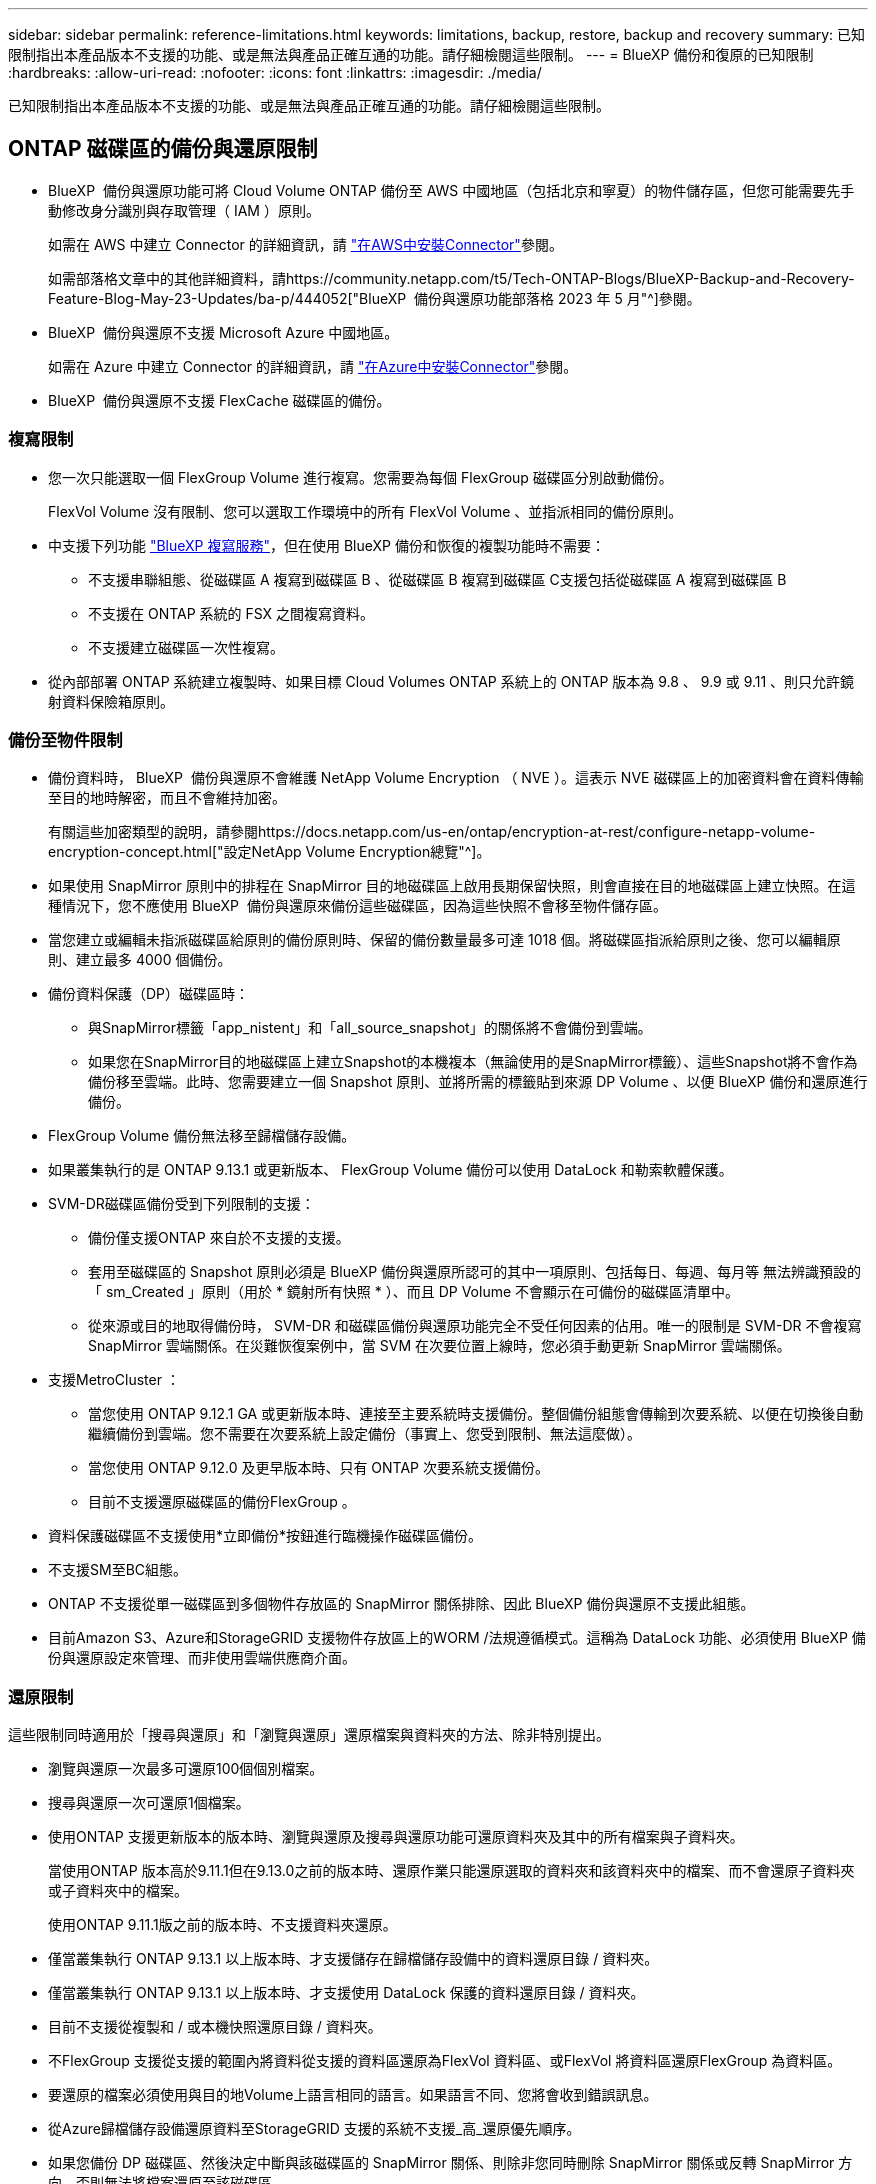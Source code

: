 ---
sidebar: sidebar 
permalink: reference-limitations.html 
keywords: limitations, backup, restore, backup and recovery 
summary: 已知限制指出本產品版本不支援的功能、或是無法與產品正確互通的功能。請仔細檢閱這些限制。 
---
= BlueXP 備份和復原的已知限制
:hardbreaks:
:allow-uri-read: 
:nofooter: 
:icons: font
:linkattrs: 
:imagesdir: ./media/


[role="lead"]
已知限制指出本產品版本不支援的功能、或是無法與產品正確互通的功能。請仔細檢閱這些限制。



== ONTAP 磁碟區的備份與還原限制

* BlueXP  備份與還原功能可將 Cloud Volume ONTAP 備份至 AWS 中國地區（包括北京和寧夏）的物件儲存區，但您可能需要先手動修改身分識別與存取管理（ IAM ）原則。
+
如需在 AWS 中建立 Connector 的詳細資訊，請 https://docs.netapp.com/us-en/bluexp-setup-admin/task-install-connector-aws-bluexp.html["在AWS中安裝Connector"^]參閱。

+
如需部落格文章中的其他詳細資料，請https://community.netapp.com/t5/Tech-ONTAP-Blogs/BlueXP-Backup-and-Recovery-Feature-Blog-May-23-Updates/ba-p/444052["BlueXP  備份與還原功能部落格 2023 年 5 月"^]參閱。

* BlueXP  備份與還原不支援 Microsoft Azure 中國地區。
+
如需在 Azure 中建立 Connector 的詳細資訊，請 https://docs.netapp.com/us-en/bluexp-setup-admin/task-install-connector-azure-bluexp.html["在Azure中安裝Connector"^]參閱。

* BlueXP  備份與還原不支援 FlexCache 磁碟區的備份。




=== 複寫限制

* 您一次只能選取一個 FlexGroup Volume 進行複寫。您需要為每個 FlexGroup 磁碟區分別啟動備份。
+
FlexVol Volume 沒有限制、您可以選取工作環境中的所有 FlexVol Volume 、並指派相同的備份原則。

* 中支援下列功能 https://docs.netapp.com/us-en/bluexp-replication/index.html["BlueXP 複寫服務"]，但在使用 BlueXP 備份和恢復的複製功能時不需要：
+
** 不支援串聯組態、從磁碟區 A 複寫到磁碟區 B 、從磁碟區 B 複寫到磁碟區 C支援包括從磁碟區 A 複寫到磁碟區 B
** 不支援在 ONTAP 系統的 FSX 之間複寫資料。
** 不支援建立磁碟區一次性複寫。


* 從內部部署 ONTAP 系統建立複製時、如果目標 Cloud Volumes ONTAP 系統上的 ONTAP 版本為 9.8 、 9.9 或 9.11 、則只允許鏡射資料保險箱原則。




=== 備份至物件限制

* 備份資料時， BlueXP  備份與還原不會維護 NetApp Volume Encryption （ NVE ）。這表示 NVE 磁碟區上的加密資料會在資料傳輸至目的地時解密，而且不會維持加密。
+
有關這些加密類型的說明，請參閱https://docs.netapp.com/us-en/ontap/encryption-at-rest/configure-netapp-volume-encryption-concept.html["設定NetApp Volume Encryption總覽"^]。



* 如果使用 SnapMirror 原則中的排程在 SnapMirror 目的地磁碟區上啟用長期保留快照，則會直接在目的地磁碟區上建立快照。在這種情況下，您不應使用 BlueXP  備份與還原來備份這些磁碟區，因為這些快照不會移至物件儲存區。
* 當您建立或編輯未指派磁碟區給原則的備份原則時、保留的備份數量最多可達 1018 個。將磁碟區指派給原則之後、您可以編輯原則、建立最多 4000 個備份。
* 備份資料保護（DP）磁碟區時：
+
** 與SnapMirror標籤「app_nistent」和「all_source_snapshot」的關係將不會備份到雲端。
** 如果您在SnapMirror目的地磁碟區上建立Snapshot的本機複本（無論使用的是SnapMirror標籤）、這些Snapshot將不會作為備份移至雲端。此時、您需要建立一個 Snapshot 原則、並將所需的標籤貼到來源 DP Volume 、以便 BlueXP 備份和還原進行備份。


* FlexGroup Volume 備份無法移至歸檔儲存設備。
* 如果叢集執行的是 ONTAP 9.13.1 或更新版本、 FlexGroup Volume 備份可以使用 DataLock 和勒索軟體保護。
* SVM-DR磁碟區備份受到下列限制的支援：
+
** 備份僅支援ONTAP 來自於不支援的支援。
** 套用至磁碟區的 Snapshot 原則必須是 BlueXP 備份與還原所認可的其中一項原則、包括每日、每週、每月等 無法辨識預設的「 sm_Created 」原則（用於 * 鏡射所有快照 * ）、而且 DP Volume 不會顯示在可備份的磁碟區清單中。
** 從來源或目的地取得備份時， SVM-DR 和磁碟區備份與還原功能完全不受任何因素的佔用。唯一的限制是 SVM-DR 不會複寫 SnapMirror 雲端關係。在災難恢復案例中，當 SVM 在次要位置上線時，您必須手動更新 SnapMirror 雲端關係。




* 支援MetroCluster ：
+
** 當您使用 ONTAP 9.12.1 GA 或更新版本時、連接至主要系統時支援備份。整個備份組態會傳輸到次要系統、以便在切換後自動繼續備份到雲端。您不需要在次要系統上設定備份（事實上、您受到限制、無法這麼做）。
** 當您使用 ONTAP 9.12.0 及更早版本時、只有 ONTAP 次要系統支援備份。
** 目前不支援還原磁碟區的備份FlexGroup 。


* 資料保護磁碟區不支援使用*立即備份*按鈕進行臨機操作磁碟區備份。
* 不支援SM至BC組態。
* ONTAP 不支援從單一磁碟區到多個物件存放區的 SnapMirror 關係排除、因此 BlueXP 備份與還原不支援此組態。
* 目前Amazon S3、Azure和StorageGRID 支援物件存放區上的WORM /法規遵循模式。這稱為 DataLock 功能、必須使用 BlueXP 備份與還原設定來管理、而非使用雲端供應商介面。




=== 還原限制

這些限制同時適用於「搜尋與還原」和「瀏覽與還原」還原檔案與資料夾的方法、除非特別提出。

* 瀏覽與還原一次最多可還原100個個別檔案。
* 搜尋與還原一次可還原1個檔案。
* 使用ONTAP 支援更新版本的版本時、瀏覽與還原及搜尋與還原功能可還原資料夾及其中的所有檔案與子資料夾。
+
當使用ONTAP 版本高於9.11.1但在9.13.0之前的版本時、還原作業只能還原選取的資料夾和該資料夾中的檔案、而不會還原子資料夾或子資料夾中的檔案。

+
使用ONTAP 9.11.1版之前的版本時、不支援資料夾還原。

* 僅當叢集執行 ONTAP 9.13.1 以上版本時、才支援儲存在歸檔儲存設備中的資料還原目錄 / 資料夾。
* 僅當叢集執行 ONTAP 9.13.1 以上版本時、才支援使用 DataLock 保護的資料還原目錄 / 資料夾。
* 目前不支援從複製和 / 或本機快照還原目錄 / 資料夾。
* 不FlexGroup 支援從支援的範圍內將資料從支援的資料區還原為FlexVol 資料區、或FlexVol 將資料區還原FlexGroup 為資料區。
* 要還原的檔案必須使用與目的地Volume上語言相同的語言。如果語言不同、您將會收到錯誤訊息。
* 從Azure歸檔儲存設備還原資料至StorageGRID 支援的系統不支援_高_還原優先順序。
* 如果您備份 DP 磁碟區、然後決定中斷與該磁碟區的 SnapMirror 關係、則除非您同時刪除 SnapMirror 關係或反轉 SnapMirror 方向、否則無法將檔案還原至該磁碟區。
* 快速還原限制：
+
** 目的地位置必須是使用 ONTAP 9.13.0 或更新版本的 Cloud Volumes ONTAP 系統。
** 歸檔儲存設備中的備份不支援此功能。
** 只有在建立雲端備份的來源系統執行 ONTAP 9.12.1 或更新版本時、才支援 FlexGroup Volume 。
** 只有在建立雲端備份的來源系統執行 ONTAP 9.11.0 或更新版本時、才支援 SnapLock Volume 。




